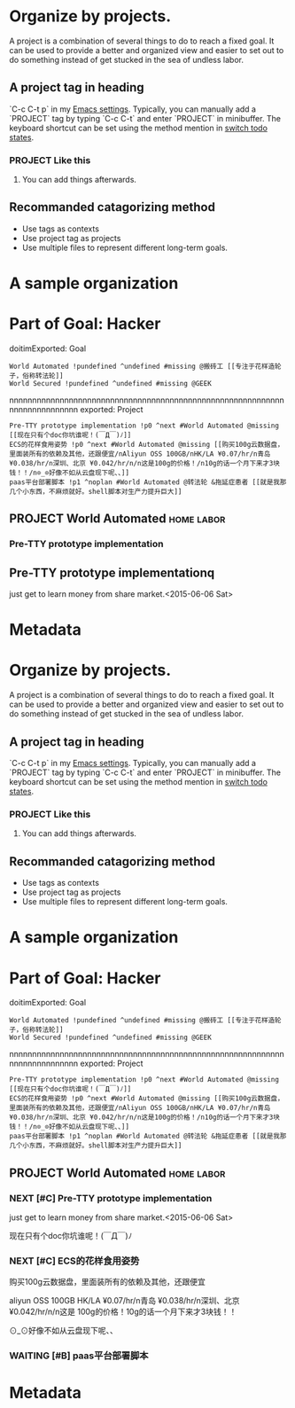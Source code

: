 * Organize by projects.

A project is a combination of several things to do to reach a fixed
goal. It can be used to provide a better and organized view and easier
to set out to do something instead of get stucked in the sea of
undless labor.
** A project tag in heading
`C-c C-t p` in my [[https://github.com/ttimasdf/emacs.d][Emacs settings]]. Typically, you can manually add a
`PROJECT` tag by typing `C-c C-t` and enter `PROJECT` in minibuffer.
The keyboard shortcut can be set using the method mention in
[[file:1-items.org::*switch%20todo%20states.][switch todo states]].
*** PROJECT Like this
**** You can add things afterwards.
** Recommanded catagorizing method
- Use tags as contexts
- Use project tag as projects
- Use multiple files to represent different long-term goals.
* A sample organization
* Part of Goal: Hacker
doitimExported: Goal
#+BEGIN_SRC
World Automated !pundefined ^undefined #missing @搬砖工 [[专注于花样造轮子，俗称转法轮]]
World Secured !pundefined ^undefined #missing @GEEK
#+END_SRC
nnnnnnnnnnnnnnnnnnnnnnnnnnnnnnnnnnnnnnnnnnnnnnnnnnnnnnnnnnnnnnnnnnnnnnnnnnn
exported: Project
#+BEGIN_SRC
Pre-TTY prototype implementation !p0 ^next #World Automated @missing [[现在只有个doc你坑谁呢！(￣Д￣)ﾉ]]
ECS的花样食用姿势 !p0 ^next #World Automated @missing [[购买100g云数据盘，里面装所有的依赖及其他，还跟便宜/nAliyun OSS 100GB/nHK/LA ¥0.07/hr/n青岛 ¥0.038/hr/n深圳、北京 ¥0.042/hr/n/n这是100g的价格！/n10g的话一个月下来才3块钱！！/n⊙_⊙好像不如从云盘现下呢、、]]
paas平台部署脚本 !p1 ^noplan #World Automated @转法轮 &拖延症患者 [[就是我那几个小东西，不麻烦就好。shell脚本对生产力提升巨大]]
#+END_SRC

** PROJECT World Automated                                                        :home:labor:
*** Pre-TTY prototype implementation

** Pre-TTY prototype implementationq
just get to learn money from share market.<2015-06-06 Sat>

* Metadata
* Organize by projects.

A project is a combination of several things to do to reach a fixed
goal. It can be used to provide a better and organized view and easier
to set out to do something instead of get stucked in the sea of
undless labor.
** A project tag in heading
`C-c C-t p` in my [[https://github.com/ttimasdf/emacs.d][Emacs settings]]. Typically, you can manually add a
`PROJECT` tag by typing `C-c C-t` and enter `PROJECT` in minibuffer.
The keyboard shortcut can be set using the method mention in
[[file:1-items.org::*switch%20todo%20states.][switch todo states]].
*** PROJECT Like this
**** You can add things afterwards.
** Recommanded catagorizing method
- Use tags as contexts
- Use project tag as projects
- Use multiple files to represent different long-term goals.
* A sample organization
* Part of Goal: Hacker
doitimExported: Goal
#+BEGIN_SRC
World Automated !pundefined ^undefined #missing @搬砖工 [[专注于花样造轮子，俗称转法轮]]
World Secured !pundefined ^undefined #missing @GEEK
#+END_SRC
nnnnnnnnnnnnnnnnnnnnnnnnnnnnnnnnnnnnnnnnnnnnnnnnnnnnnnnnnnnnnnnnnnnnnnnnnnn
exported: Project
#+BEGIN_SRC
Pre-TTY prototype implementation !p0 ^next #World Automated @missing [[现在只有个doc你坑谁呢！(￣Д￣)ﾉ]]
ECS的花样食用姿势 !p0 ^next #World Automated @missing [[购买100g云数据盘，里面装所有的依赖及其他，还跟便宜/nAliyun OSS 100GB/nHK/LA ¥0.07/hr/n青岛 ¥0.038/hr/n深圳、北京 ¥0.042/hr/n/n这是100g的价格！/n10g的话一个月下来才3块钱！！/n⊙_⊙好像不如从云盘现下呢、、]]
paas平台部署脚本 !p1 ^noplan #World Automated @转法轮 &拖延症患者 [[就是我那几个小东西，不麻烦就好。shell脚本对生产力提升巨大]]
#+END_SRC

** PROJECT World Automated                                                        :home:labor:

*** NEXT [#C] Pre-TTY prototype implementation
just get to learn money from share market.<2015-06-06 Sat>

现在只有个doc你坑谁呢！(￣Д￣)ﾉ

*** NEXT [#C] ECS的花样食用姿势
购买100g云数据盘，里面装所有的依赖及其他，还跟便宜

aliyun OSS 100GB HK/LA ¥0.07/hr/n青岛 ¥0.038/hr/n深圳、北京 ¥0.042/hr/n/n这是
100g的价格！10g的话一个月下来才3块钱！！

⊙_⊙好像不如从云盘现下呢、、
*** WAITING [#B] paas平台部署脚本

* Metadata
